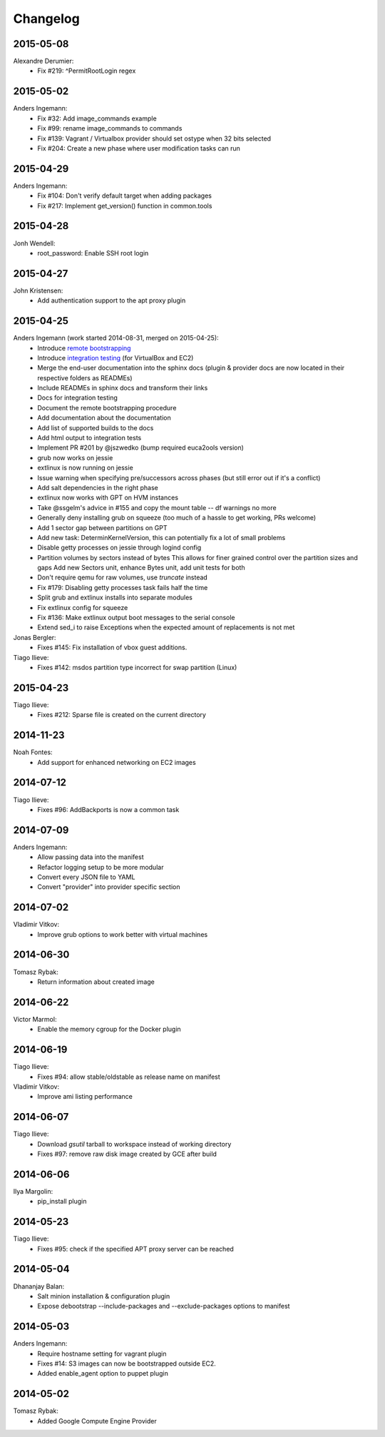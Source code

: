 Changelog
=========

2015-05-08
----------
Alexandre Derumier:
    * Fix #219: ^PermitRootLogin regex

2015-05-02
----------
Anders Ingemann:
	* Fix #32: Add image_commands example
	* Fix #99: rename image_commands to commands
	* Fix #139: Vagrant / Virtualbox provider should set ostype when 32 bits selected
	* Fix #204: Create a new phase where user modification tasks can run

2015-04-29
----------
Anders Ingemann:
	* Fix #104: Don't verify default target when adding packages
	* Fix #217: Implement get_version() function in common.tools

2015-04-28
----------
Jonh Wendell:
	* root_password: Enable SSH root login

2015-04-27
----------
John Kristensen:
	* Add authentication support to the apt proxy plugin

2015-04-25
----------
Anders Ingemann (work started 2014-08-31, merged on 2015-04-25):
	* Introduce `remote bootstrapping <bootstrapvz/remote>`__
	* Introduce `integration testing <tests/integration>`__ (for VirtualBox and EC2)
	* Merge the end-user documentation into the sphinx docs
	  (plugin & provider docs are now located in their respective folders as READMEs)
	* Include READMEs in sphinx docs and transform their links
	* Docs for integration testing
	* Document the remote bootstrapping procedure
	* Add documentation about the documentation
	* Add list of supported builds to the docs
	* Add html output to integration tests
	* Implement PR #201 by @jszwedko (bump required euca2ools version)
	* grub now works on jessie
	* extlinux is now running on jessie
	* Issue warning when specifying pre/successors across phases (but still error out if it's a conflict)
	* Add salt dependencies in the right phase
	* extlinux now works with GPT on HVM instances
	* Take @ssgelm's advice in #155 and copy the mount table -- df warnings no more
	* Generally deny installing grub on squeeze (too much of a hassle to get working, PRs welcome)
	* Add 1 sector gap between partitions on GPT
	* Add new task: DeterminKernelVersion, this can potentially fix a lot of small problems
	* Disable getty processes on jessie through logind config
	* Partition volumes by sectors instead of bytes
	  This allows for finer grained control over the partition sizes and gaps
	  Add new Sectors unit, enhance Bytes unit, add unit tests for both
	* Don't require qemu for raw volumes, use `truncate` instead
	* Fix #179: Disabling getty processes task fails half the time
	* Split grub and extlinux installs into separate modules
	* Fix extlinux config for squeeze
	* Fix #136: Make extlinux output boot messages to the serial console
	* Extend sed_i to raise Exceptions when the expected amount of replacements is not met

Jonas Bergler:
	* Fixes #145: Fix installation of vbox guest additions.

Tiago Ilieve:
	* Fixes #142: msdos partition type incorrect for swap partition (Linux)

2015-04-23
----------
Tiago Ilieve:
	* Fixes #212: Sparse file is created on the current directory

2014-11-23
----------
Noah Fontes:
	* Add support for enhanced networking on EC2 images

2014-07-12
----------
Tiago Ilieve:
	* Fixes #96: AddBackports is now a common task

2014-07-09
----------
Anders Ingemann:
	* Allow passing data into the manifest
	* Refactor logging setup to be more modular
	* Convert every JSON file to YAML
	* Convert "provider" into provider specific section

2014-07-02
----------
Vladimir Vitkov:
	* Improve grub options to work better with virtual machines

2014-06-30
----------
Tomasz Rybak:
	* Return information about created image

2014-06-22
----------
Victor Marmol:
	* Enable the memory cgroup for the Docker plugin

2014-06-19
----------
Tiago Ilieve:
	* Fixes #94: allow stable/oldstable as release name on manifest

Vladimir Vitkov:
	* Improve ami listing performance

2014-06-07
----------
Tiago Ilieve:
	* Download `gsutil` tarball to workspace instead of working directory
	* Fixes #97: remove raw disk image created by GCE after build

2014-06-06
----------
Ilya Margolin:
	* pip_install plugin

2014-05-23
----------
Tiago Ilieve:
	* Fixes #95: check if the specified APT proxy server can be reached

2014-05-04
----------
Dhananjay Balan:
	* Salt minion installation & configuration plugin
	* Expose debootstrap --include-packages and --exclude-packages options to manifest

2014-05-03
----------
Anders Ingemann:
	* Require hostname setting for vagrant plugin
	* Fixes #14: S3 images can now be bootstrapped outside EC2.
	* Added enable_agent option to puppet plugin

2014-05-02
----------
Tomasz Rybak:
	* Added Google Compute Engine Provider
